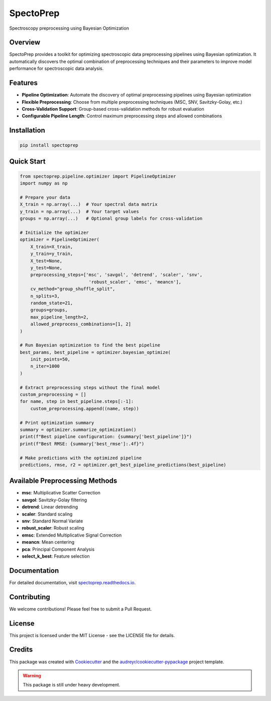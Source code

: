 SpectoPrep
===========

.. image:: https://img.shields.io/pypi/v/spectoprep.svg
    :target: https://pypi.python.org/pypi/spectoprep

.. image:: https://img.shields.io/travis/habeeb3579/spectoprep.svg
    :target: https://travis-ci.com/habeeb3579/spectoprep

.. image:: https://codecov.io/gh/habeeb3579/Spectoprep/graph/badge.svg?token=5EPSYE77K7 
    :target: https://codecov.io/gh/habeeb3579/Spectoprep

.. image:: https://anaconda.org/habeebest/spectoprep/badges/version.svg
    :target: https://anaconda.org/habeebest/spectoprep


.. image:: https://readthedocs.org/projects/spectoprep/badge/?version=latest
    :target: https://spectoprep.readthedocs.io/en/latest/?version=latest
    :alt: Documentation Status

Spectroscopy preprocessing using Bayesian Optimization

Overview
--------

SpectoPrep provides a toolkit for optimizing spectroscopic data preprocessing pipelines using Bayesian optimization. It automatically discovers the optimal combination of preprocessing techniques and their parameters to improve model performance for spectroscopic data analysis.

Features
--------

- **Pipeline Optimization**: Automate the discovery of optimal preprocessing pipelines using Bayesian optimization
- **Flexible Preprocessing**: Choose from multiple preprocessing techniques (MSC, SNV, Savitzky-Golay, etc.)
- **Cross-Validation Support**: Group-based cross-validation methods for robust evaluation
- **Configurable Pipeline Length**: Control maximum preprocessing steps and allowed combinations

Installation
------------

.. code-block:: bash

    pip install spectoprep

Quick Start
-----------

.. code-block:: python

    from spectoprep.pipeline.optimizer import PipelineOptimizer
    import numpy as np

    # Prepare your data
    X_train = np.array(...)  # Your spectral data matrix
    y_train = np.array(...)  # Your target values
    groups = np.array(...)   # Optional group labels for cross-validation

    # Initialize the optimizer
    optimizer = PipelineOptimizer(
        X_train=X_train,
        y_train=y_train,
        X_test=None,
        y_test=None,
        preprocessing_steps=['msc', 'savgol', 'detrend', 'scaler', 'snv',
                              'robust_scaler', 'emsc', 'meancn'],
        cv_method="group_shuffle_split",
        n_splits=3,
        random_state=21,
        groups=groups,
        max_pipeline_length=2,
        allowed_preprocess_combinations=[1, 2]
    )

    # Run Bayesian optimization to find the best pipeline
    best_params, best_pipeline = optimizer.bayesian_optimize(
        init_points=50,
        n_iter=1000
    )

    # Extract preprocessing steps without the final model
    custom_preprocessing = []
    for name, step in best_pipeline.steps[:-1]:
        custom_preprocessing.append((name, step))

    # Print optimization summary
    summary = optimizer.summarize_optimization()
    print(f"Best pipeline configuration: {summary['best_pipeline']}")
    print(f"Best RMSE: {summary['best_rmse']:.4f}")

    # Make predictions with the optimized pipeline
    predictions, rmse, r2 = optimizer.get_best_pipeline_predictions(best_pipeline)

Available Preprocessing Methods
-------------------------------

- **msc**: Multiplicative Scatter Correction
- **savgol**: Savitzky-Golay filtering
- **detrend**: Linear detrending
- **scaler**: Standard scaling
- **snv**: Standard Normal Variate
- **robust_scaler**: Robust scaling
- **emsc**: Extended Multiplicative Signal Correction
- **meancn**: Mean centering
- **pca**: Principal Component Analysis
- **select_k_best**: Feature selection

Documentation
-------------

For detailed documentation, visit `spectoprep.readthedocs.io <https://spectoprep.readthedocs.io>`_.

Contributing
------------

We welcome contributions! Please feel free to submit a Pull Request.

License
-------

This project is licensed under the MIT License - see the LICENSE file for details.

Credits
-------

This package was created with Cookiecutter_ and the `audreyr/cookiecutter-pypackage`_ project template.

.. _Cookiecutter: https://github.com/audreyr/cookiecutter
.. _`audreyr/cookiecutter-pypackage`: https://github.com/audreyr/cookiecutter-pypackage

.. warning::

   This package is still under heavy development.
